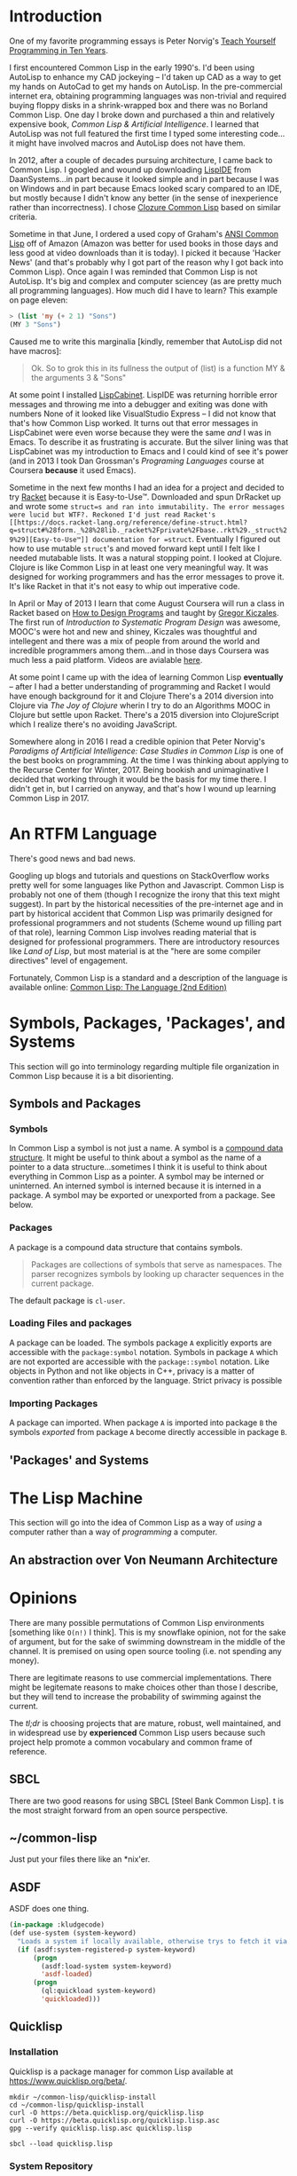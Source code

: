 #+Title Just another Love Song: Common Lisp in 2017
#+OPTIONS: num:nil ^:{}
* Introduction
One of my favorite programming essays is Peter Norvig's [[http://norvig.com/21-days.html][Teach Yourself Programming in Ten Years]].

I first encountered Common Lisp in the early 1990's. I'd been using AutoLisp to enhance my CAD jockeying -- I'd taken up CAD as a way to get my hands on AutoCad to get my hands on AutoLisp. In the pre-commercial internet era, obtaining programming languages was non-trivial and required buying floppy disks in a shrink-wrapped box and there was no Borland Common Lisp. One day I broke down and purchased a thin and relatively expensive book, /Common Lisp & Artificial Intelligence/. I learned that AutoLisp was not full featured the first time I typed some interesting code...it might have involved macros and AutoLisp does not have them.

In 2012, after a couple of decades pursuing architecture, I came back to Common Lisp. I googled and wound up downloading [[http://www.daansystems.com/lispide/][LispIDE]] from DaanSystems...in part because it looked simple and in part because I was on Windows and in part because Emacs looked scary compared to an IDE, but mostly because I didn't know any better (in the sense of inexperience rather than incorrectness). I chose [[http://clozure.com/clozure-cl.html][Clozure Common Lisp]] based on similar criteria.

Sometime in that June, I ordered a used copy of Graham's [[http://www.paulgraham.com/acl.html][ANSI Common Lisp]] off of Amazon (Amazon was better for used books in those days and less good at video  downloads than it is today). I picked it because 'Hacker News' (and that's probably why I got part of the reason why I got back into Common Lisp). Once again I was reminded that Common Lisp is not AutoLisp. It's big and complex and computer sciencey (as are pretty much all programming languages). How much did I have to learn? This example on page eleven:
#+BEGIN_SRC lisp :results none :tangle no
  > (list 'my (+ 2 1) "Sons")
  (MY 3 "Sons")
#+END_SRC
Caused me to write this marginalia [kindly, remember that AutoLisp did not have macros]:
#+BEGIN_QUOTE
Ok. So to grok this in its fullness the output of (list) is a function MY & the arguments 3 & "Sons"
#+END_QUOTE

At some point I installed [[http://lispcabinet.sourceforge.net/][LispCabinet]]. LispIDE was returning horrible error messages and throwing me into a debugger and exiting was done with numbers None of it looked like VisualStudio Express -- I did not know that that's how Common Lisp worked. It turns out that error messages in LispCabinet were even worse because they were the same /and/ I was in Emacs. To describe it as frustrating is accurate. But the silver lining was that LispCabinet was my introduction to Emacs and I could kind of see it's power (and in 2013 I took Dan Grossman's /Programing Languages/ course at Coursera *because* it used Emacs).

Sometime in the next few months I had an idea for a project and decided to try [[http://racket-lang.org/][Racket]] because it is Easy-to-Use™. Downloaded and spun DrRacket up and wrote some =struct=s and ran into immutability. The error messages were lucid but WTF?. Reckoned I'd just read Racket's [[https://docs.racket-lang.org/reference/define-struct.html?q=struct#%28form._%28%28lib._racket%2Fprivate%2Fbase..rkt%29._struct%29%29][Easy-to-Use™]] documentation for =struct=. Eventually I figured out how to use mutable =struct='s and moved forward kept until I felt like I needed mutabable lists. It was a natural stopping point. I looked at Clojure. Clojure is like Common Lisp in at least one very meaningful way. It was designed for working programmers and has the error messages to prove it. It's like Racket in that it's not easy to whip out imperative code.

In April or May of 2013 I learn that come August Coursera will run a class in Racket based on [[http://www.ccs.neu.edu/home/matthias/HtDP2e/][How to Design Programs]] and taught by [[https://www.cs.ubc.ca/~gregor/][Gregor Kiczales]]. The first run of /Introduction to Systematic Program Design/ was awesome, MOOC's were hot and new and shiney, Kiczales was thoughtful and intellegent and there was a mix of people from around the world and incredible programmers among them...and in those days Coursera was much less a paid platform. Videos are avialable [[https://www.youtube.com/channel/UC7dEjIUwSxSNcW4PqNRQW8w/playlists][here]].

At some point I came up with the idea of learning Common Lisp *eventually* -- after I had a better understanding of programming and Racket I would have enough background for it and Clojure There's a 2014 diversion into Clojure via /The Joy of Clojure/ wherin I try to do an Algorithms MOOC in Clojure but settle upon Racket. There's a 2015 diversion into ClojureScript which I realize there's no avoiding JavaScript.

Somewhere along in 2016 I read a credible opinion that Peter Norvig's /Paradigms of Artificial Intelligence: Case Studies in Common Lisp/ is one of the best books on programming. At the time I was thinking about applying to the Recurse Center for Winter, 2017. Being bookish and unimaginative I decided that working through it would be the basis for my time there. I didn't get in, but I carried on anyway, and that's how I wound up learning Common Lisp in 2017.

* An RTFM Language
There's good news and bad news.

Googling up blogs and tutorials and questions on StackOverflow works pretty well for some languages like Python and Javascript. Common Lisp is probably not one of them (though I recognize the irony that this text might suggest). In part by the historical necessities of the pre-internet age and in part by historical accident that Common Lisp was primarily designed for professional programmers and not students (Scheme wound up filling part of that role), learning Common Lisp involves reading material that is designed for professional programmers. There are introductory resources like /Land of Lisp/, but most material is at the "here are some compiler directives" level of engagement.

Fortunately, Common Lisp is a standard and a description of the language is available online: [[https://www.cs.cmu.edu/Groups/AI/html/cltl/cltl2.html][Common Lisp: The Language (2nd Edition)]]
* Symbols, Packages, 'Packages', and Systems
This section will go into terminology regarding multiple file organization in Common Lisp because it is a bit disorienting.
** Symbols and Packages
*** Symbols
In Common Lisp a symbol is not just a name. A symbol is a [[http://www.lispworks.com/documentation/lw70/CLHS/Body/t_symbol.htm][compound data structure]]. It might be useful to think about a symbol as the name of a pointer to a data structure...sometimes I think it is useful to think about everything in Common Lisp as a pointer. A symbol may be interned or uninterned. An interned symbol is interned because it is interned in a package. A symbol may be exported or unexported from a package. See below.
*** Packages
A package is a compound data structure that contains symbols. 
#+BEGIN_QUOTE
Packages are collections of symbols that serve as namespaces. The parser recognizes symbols by looking up character sequences in the current package.
#+END_QUOTE
The default package is =cl-user=.
*** Loading Files and packages
A package can be loaded. The symbols package =A= explicitly exports are accessible with the =package:symbol= notation. Symbols in package =A= which are not exported are accessible with the =package::symbol= notation. Like objects in Python and not like objects in C++, privacy is a matter of convention rather than enforced by the language. Strict privacy is possible 
*** Importing Packages
A package can imported. When package =A= is imported into package =B= the symbols /exported/ from package =A= become directly accessible in package =B=. 
** 'Packages' and Systems
* The Lisp Machine
This section will go into the idea of Common Lisp as a way of /using/ a computer rather than a way of /programming/ a computer.
** An abstraction over Von Neumann Architecture
* Opinions
There are many possible permutations of Common Lisp environments [something like =O(n!)= I think]. This is my snowflake opinion, not for the sake of argument, but for the sake of swimming downstream in the middle of the channel. It is premised on using open source tooling (i.e. not spending any money). 

There are legitimate reasons to use commercial implementations. There might be legitemate reasons to make choices other than those I describe, but they will tend to increase the probability of swimming against the current.

The /tl;dr/ is choosing projects that are mature, robust, well maintained, and in widespread use by *experienced* Common Lisp users because such project help promote a common vocabulary and common frame of reference.
** SBCL
 There are two good reasons for using SBCL [Steel Bank Common Lisp]. t is the most straight forward from an open source perspective.
** ~/common-lisp
 Just put your files there like an *nix'er.
** ASDF
 ASDF does one thing.
 #+NAME: kludgecode-use-system
 #+BEGIN_SRC lisp :tangle kludge-use-system.lisp
   (in-package :kludgecode)
   (def use-system (system-keyword)
     "Loads a system if locally available, otherwise trys to fetch it via quicklisp"
     (if (asdf:system-registered-p system-keyword)
         (progn
           (asdf:load-system system-keyword)
           'asdf-loaded)
         (progn 
           (ql:quickload system-keyword)
           'quickloaded)))
 #+END_SRC
** Quicklisp
*** Installation 
 Quicklisp is a package manager for common Lisp available at [[https://www.quicklisp.org/beta/][https://www.quicklisp.org/beta/]].
 #+BEGIN_SRC shell :results none
   mkdir ~/common-lisp/quicklisp-install
   cd ~/common-lisp/quicklisp-install
   curl -O https://beta.quicklisp.org/quicklisp.lisp
   curl -O https://beta.quicklisp.org/quicklisp.lisp.asc
   gpg --verify quicklisp.lisp.asc quicklisp.lisp
 #+END_SRC

 #+BEGIN_SRC shell :results none
 sbcl --load quicklisp.lisp
 #+END_SRC
*** System Repository
 https://www.quicklisp.org/beta/releases.html
** Emacs
 There are two good reasons for using Emacs as the environment for developing Common Lisp:

 1. It is pretty much the standard alternative to commerical tools.
 2. Emacs Lisp allows building tools to make your life easier, and while Emacs Lisp is not Common Lisp, it's still loveable (as are all lisps).
* Testing
** lisp-unit
As the name implies, =lisp-uint= is an Xunit inspired unit testing framework.
It should be installed using =quicklisp=:
#+BEGIN_EXAMPLE
  (ql:quickload :lisp-unit)
#+END_EXAMPLE
Basic documentation is on github: https://github.com/OdonataResearchLLC/lisp-unit/wiki
* Other Lisps
* Signposts - Finding the Right Lisp
Finding the right Lisp because Common Lisp is not necessarily the right lisp for you.

+ Racket for newbies and students and SICP.
+ Emacs Lisp for a practical reason to learn lisp
+ Clojure -> Clojure from the ground up
+ SBCL in Bash
